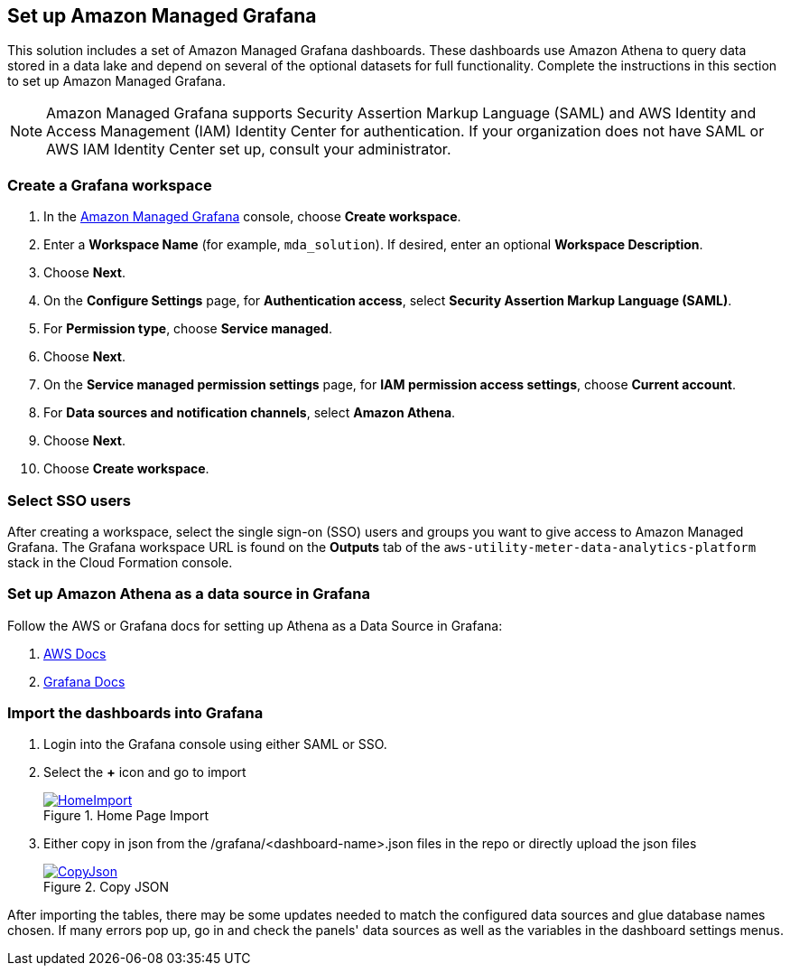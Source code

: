 == Set up Amazon Managed Grafana
This solution includes a set of Amazon Managed Grafana dashboards. These dashboards use Amazon Athena to query data stored in a data lake and depend on several of the optional datasets for full functionality. Complete the instructions in this section to set up Amazon Managed Grafana.

NOTE: Amazon Managed Grafana supports Security Assertion Markup Language (SAML) and AWS Identity and Access Management (IAM) Identity Center for authentication. If your organization does not have SAML or AWS IAM Identity Center set up, consult your administrator.

=== Create a Grafana workspace
. In the https://console.aws.amazon.com/grafana[Amazon Managed Grafana] console, choose *Create workspace*.

. Enter a *Workspace Name* (for example, `mda_solution`). If desired, enter an optional *Workspace Description*.
. Choose *Next*.
. On the *Configure Settings* page, for *Authentication access*, select *Security Assertion Markup Language (SAML)*.
. For *Permission type*, choose *Service managed*.
. Choose *Next*.
. On the *Service managed permission settings* page, for *IAM permission access settings*, choose *Current account*.
. For *Data sources and notification channels*, select *Amazon Athena*.
. Choose *Next*.
. Choose *Create workspace*.

=== Select SSO users
After creating a workspace, select the single sign-on (SSO) users and groups you want to give access to Amazon Managed Grafana. The Grafana workspace URL is found on the *Outputs* tab of the `aws-utility-meter-data-analytics-platform` stack in the Cloud Formation console.

=== Set up Amazon Athena as a data source in Grafana
Follow the AWS or Grafana docs for setting up Athena as a Data Source in Grafana:

. https://docs.aws.amazon.com/grafana/latest/userguide/AWS-Athena.html:[AWS Docs]
. https://grafana.com/docs/grafana/latest/datasources/add-a-data-source/[Grafana Docs]


=== Import the dashboards into Grafana

. Login into the Grafana console using either SAML or SSO.
. Select the *+* icon and go to import

+
:xrefstyle: short
[#home-import]
.Home Page Import
[link=image/grafanas/grafana-home-import.png]
image::../images/grafana/grafana-home-import.png[HomeImport]

. Either copy in json from the /grafana/<dashboard-name>.json files in the repo or directly upload the json files

+
:xrefstyle: short
[#copy-json]
.Copy JSON
[link=images/grafana/grafana-copy-json.png]
image::../images/grafana/grafana-copy-json.png[CopyJson]

After importing the tables, there may be some updates needed to match the configured data sources and glue database names chosen. If many errors pop up, go in and check the panels' data sources as well as the variables in the dashboard settings menus.
